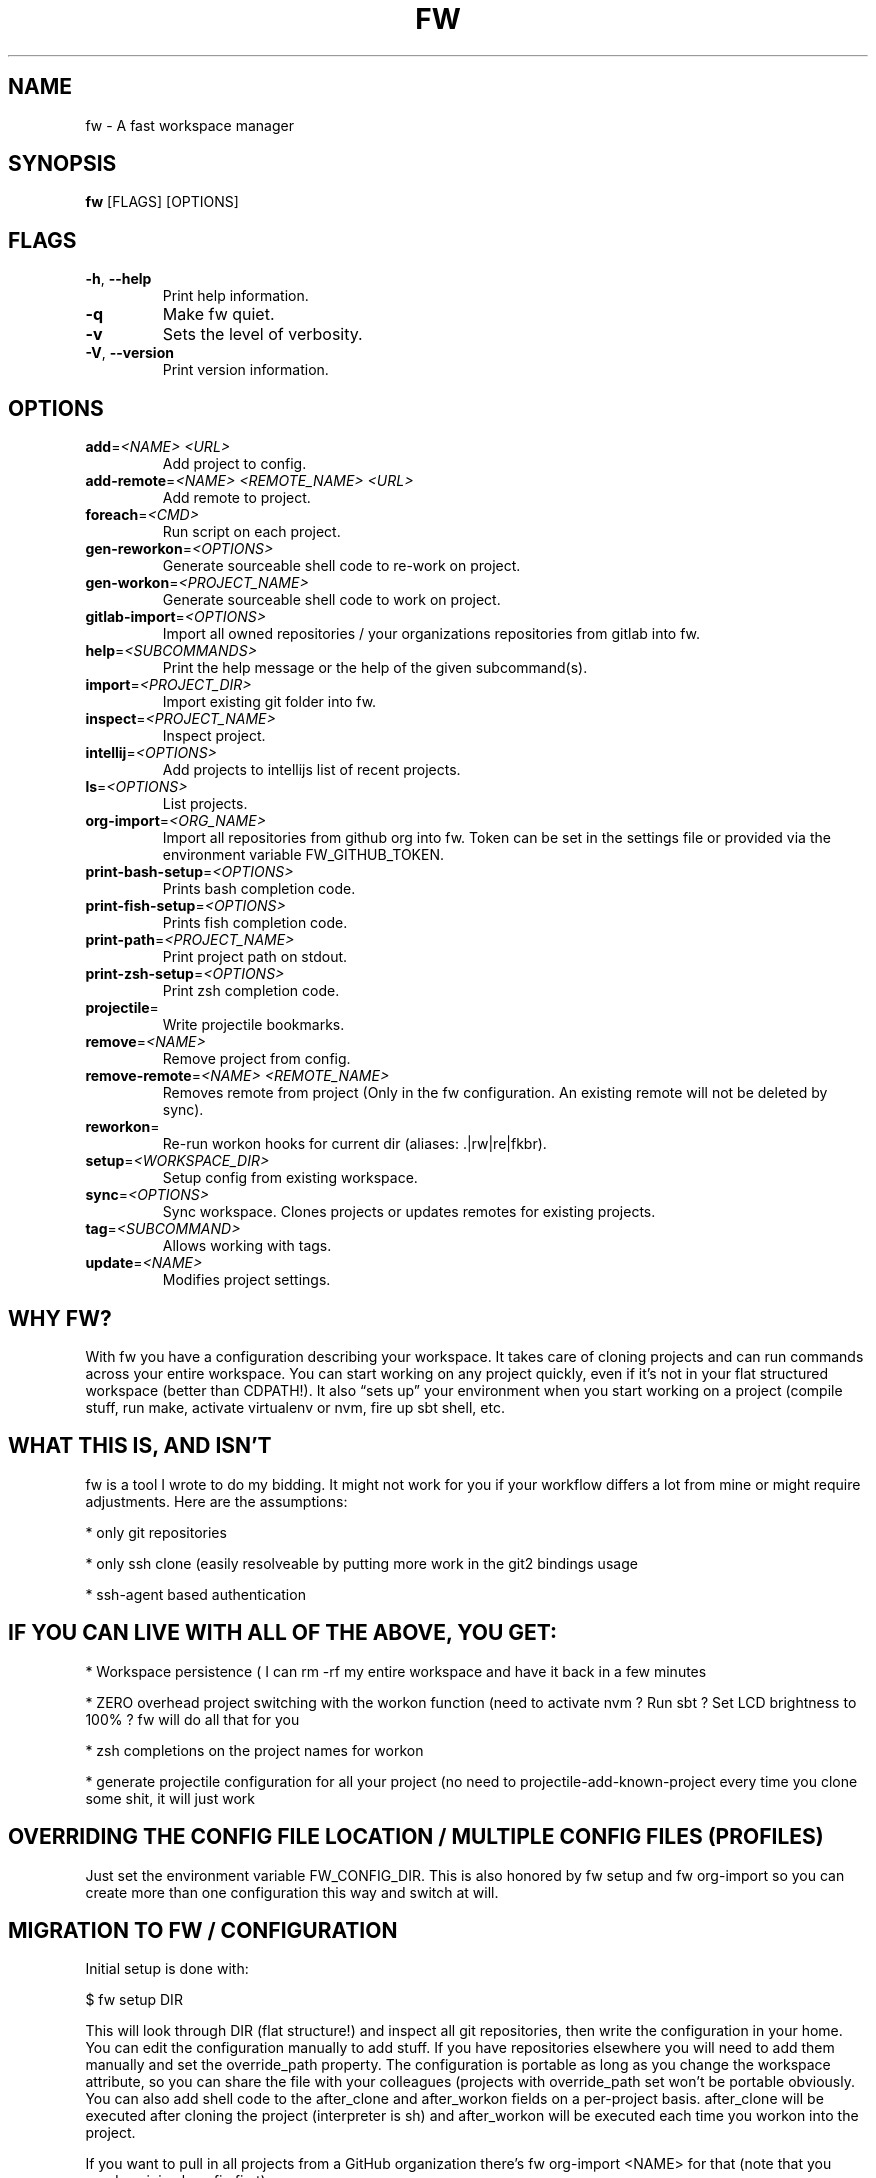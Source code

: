 .TH FW 1
.SH NAME
fw \- A fast workspace manager
.SH SYNOPSIS
\fBfw\fR [FLAGS] [OPTIONS]
.SH FLAGS
.TP
\fB\-h\fR, \fB\-\-help\fR
Print help information.

.TP
\fB\-q\fR
Make fw quiet.

.TP
\fB\-v\fR
Sets the level of verbosity.

.TP
\fB\-V\fR, \fB\-\-version\fR
Print version information.
.SH OPTIONS
.TP
\fBadd\fR=\fI<NAME> <URL>\fR
Add project to config.

.TP
\fBadd\-remote\fR=\fI<NAME> <REMOTE_NAME> <URL>\fR
Add remote to project.

.TP
\fBforeach\fR=\fI<CMD>\fR
Run script on each project.

.TP
\fBgen\-reworkon\fR=\fI<OPTIONS>\fR
Generate sourceable shell code to re\-work on project.

.TP
\fBgen\-workon\fR=\fI<PROJECT_NAME>\fR
Generate sourceable shell code to work on project.

.TP
\fBgitlab\-import\fR=\fI<OPTIONS>\fR
Import all owned repositories / your organizations repositories from gitlab into fw.

.TP
\fBhelp\fR=\fI<SUBCOMMANDS>\fR
Print the help message or the help of the given subcommand(s).

.TP
\fBimport\fR=\fI<PROJECT_DIR>\fR
Import existing git folder into fw.

.TP
\fBinspect\fR=\fI<PROJECT_NAME>\fR
Inspect project.

.TP
\fBintellij\fR=\fI<OPTIONS>\fR
Add projects to intellijs list of recent projects.

.TP
\fBls\fR=\fI<OPTIONS>\fR
List projects.

.TP
\fBorg\-import\fR=\fI<ORG_NAME>\fR
Import all repositories from github org into fw. Token can be set in the settings file or provided via the environment variable FW_GITHUB_TOKEN.

.TP
\fBprint\-bash\-setup\fR=\fI<OPTIONS>\fR
Prints bash completion code.

.TP
\fBprint\-fish\-setup\fR=\fI<OPTIONS>\fR
Prints fish completion code.

.TP
\fBprint\-path\fR=\fI<PROJECT_NAME>\fR
Print project path on stdout.

.TP
\fBprint\-zsh\-setup\fR=\fI<OPTIONS>\fR
Print zsh completion code.

.TP
\fBprojectile\fR=\fI\fR
Write projectile bookmarks.

.TP
\fBremove\fR=\fI<NAME>\fR
Remove project from config.

.TP
\fBremove\-remote\fR=\fI<NAME> <REMOTE_NAME>\fR
Removes remote from project (Only in the fw configuration. An existing remote will not be deleted by sync).

.TP
\fBreworkon\fR=\fI\fR
Re\-run workon hooks for current dir (aliases: .|rw|re|fkbr).

.TP
\fBsetup\fR=\fI<WORKSPACE_DIR>\fR
Setup config from existing workspace.

.TP
\fBsync\fR=\fI<OPTIONS>\fR
Sync workspace. Clones projects or updates remotes for existing projects.

.TP
\fBtag\fR=\fI<SUBCOMMAND>\fR
Allows working with tags.

.TP
\fBupdate\fR=\fI<NAME>\fR
Modifies project settings.
.SH WHY FW?
With fw you have a configuration describing your workspace. It takes care of cloning projects and can run commands across your entire workspace. You can start working on any project quickly, even if it’s not in your flat structured workspace (better than CDPATH!). It also “sets up” your environment when you start working on a project (compile stuff, run make, activate virtualenv or nvm, fire up sbt shell, etc.


.SH WHAT THIS IS, AND ISN'T
fw is a tool I wrote to do my bidding. It might not work for you if your workflow differs a lot from mine or might require adjustments. Here are the assumptions:

* only git repositories

* only ssh clone (easily resolveable by putting more work in the git2 bindings usage

* ssh\-agent based authentication


.SH IF YOU CAN LIVE WITH ALL OF THE ABOVE, YOU GET:
* Workspace persistence ( I can rm \-rf my entire workspace and have it back in a few minutes

* ZERO overhead project switching with the workon function (need to activate nvm ? Run sbt ? Set LCD brightness to 100% ? fw will do all that for you

* zsh completions on the project names for workon

* generate projectile configuration for all your project (no need to projectile\-add\-known\-project every time you clone some shit, it will just work


.SH OVERRIDING THE CONFIG FILE LOCATION / MULTIPLE CONFIG FILES (PROFILES)
Just set the environment variable FW_CONFIG_DIR. This is also honored by fw setup and fw org\-import so you can create more than one configuration this way and switch at will.


.SH MIGRATION TO FW / CONFIGURATION
Initial setup is done with:

$  fw setup DIR

This will look through DIR (flat structure!) and inspect all git repositories, then write the configuration in your home. You can edit the configuration manually to add stuff. If you have repositories elsewhere you will need to add them manually and set the override_path property. The configuration is portable as long as you change the workspace attribute, so you can share the file with your colleagues (projects with override_path set won’t be portable obviously. You can also add shell code to the after_clone and after_workon fields on a per\-project basis. after_clone will be executed after cloning the project (interpreter is sh) and after_workon will be executed each time you workon into the project.

If you want to pull in all projects from a GitHub organization there’s fw org\-import <NAME> for that (note that you need a minimal config first).


.SH TURN FW CONFIGURATION INTO REALITY
From now on you can

$  fw sync # Make sure your ssh agent has your key otherwise this command will just hang because it waits for your password (you can't enter it!).

which will clone all missing projects that are described by the configuration but not present in your workspace. Existing projects will be synced with the remote. That means a fast\-forward is executed if possible.


.SH RUNNING COMMAND ACROSS ALL PROJECTS
The is also

$  fw foreach 'git remote update \-\-prune'

which will run the command in all your projects using sh.


.SH UPDATING FW CONFIGURATION (ADDING NEW PROJECT)
Instead of cloning new projects you want to work on, I suggest adding a new project to your configuration. This can be done using the tool with

$  fw add git@github.com:brocode/fw.git

(you should run fw sync afterwards! If you don’t want to sync everything use fw sync \-n) In case you don’t like the computed project name (the above case would be fw) you can override this (like with git clone semantics):

$  fw add git@github.com:brocode/fw.git my\-fw\-clone

If you're an emacs user you should always run

$  fw projectile

after a sync. This will overwrite your projectile bookmarks so that all your fw managed projects are known. Be careful: Anything that is not managed by fw will be lost.


.SH WORKON USAGE
Just

$  workon

It will open a fuzzy finder which you can use to select a project. Press <enter> on a selection and it will drop you into the project folder and execute all the hooks.

If you’re in a pinch and just want to check something real quick, then you can use

$  nworkon

as that will no execute any post\-workon hooks and simply drop you into the project folder.

In case you’re not using fzf integration (see above) you will need to pass an argument to workon / nworkon (the project name). It comes with simple prefix\-based autocompletion.


.SH EXIT STATUS
.TP
\fB0\fR
Successful program execution.

.TP
\fB1\fR
Unsuccessful program execution.

.TP
\fB101\fR
The program panicked.
.SH AUTHOR
.P
.RS 2
.nf
Brocode <bros@brocode.sh>

